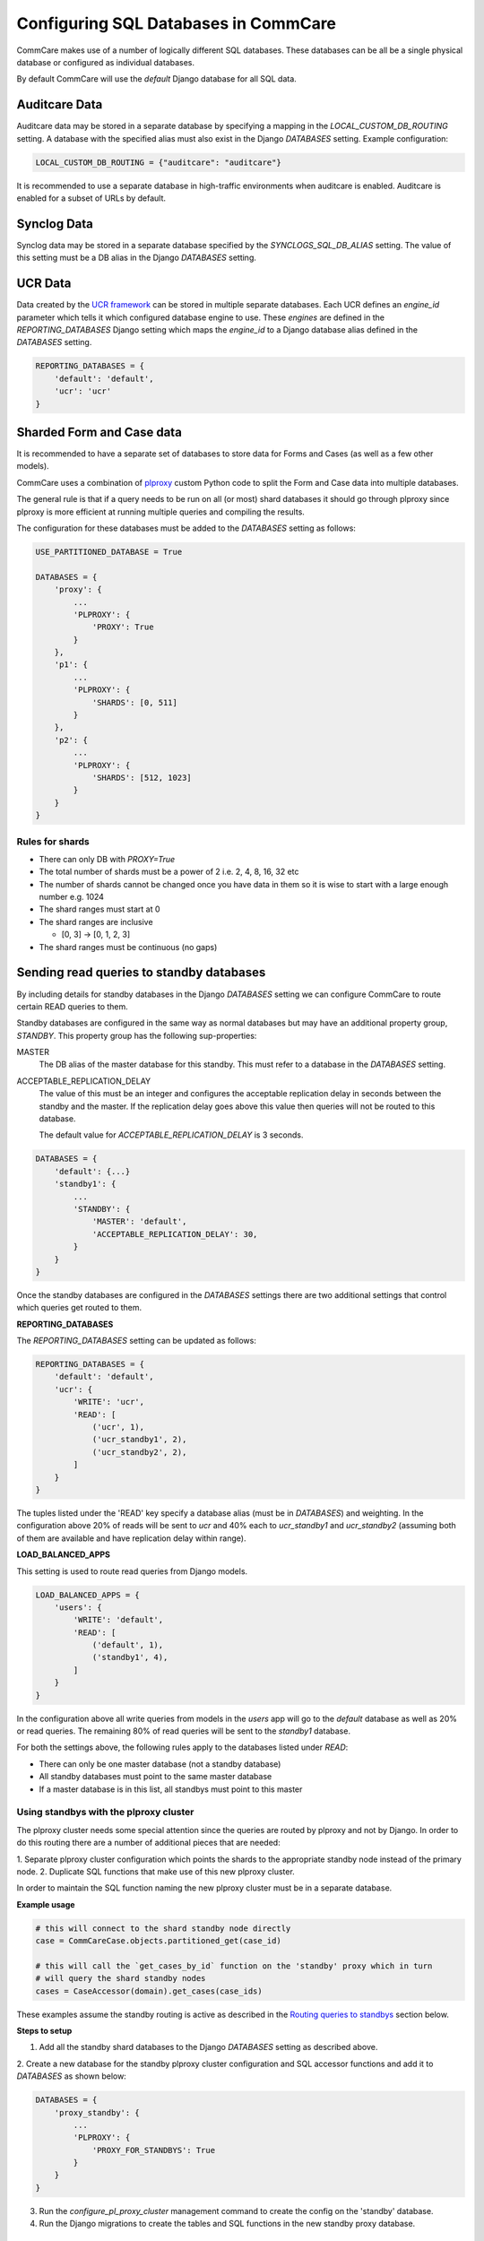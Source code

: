 .. _commcare_postgresql_configuration:

Configuring SQL Databases in CommCare
=====================================

CommCare makes use of a number of logically different SQL databases. These databases
can be all be a single physical database or configured as individual databases.

By default CommCare will use the `default` Django database for all SQL data.

.. image:: images/django_db_monolith.png

Auditcare Data
~~~~~~~~~~~~~~
Auditcare data may be stored in a separate database by specifying a mapping in
the `LOCAL_CUSTOM_DB_ROUTING` setting. A database with the specified alias must
also exist in the Django `DATABASES` setting. Example configuration:

.. code-block:: python

    LOCAL_CUSTOM_DB_ROUTING = {"auditcare": "auditcare"}

It is recommended to use a separate database in high-traffic environments when
auditcare is enabled. Auditcare is enabled for a subset of URLs by default.

Synclog Data
~~~~~~~~~~~~
Synclog data may be stored in a separate database specified by the
`SYNCLOGS_SQL_DB_ALIAS` setting. The value of this setting must be a DB
alias in the Django `DATABASES` setting.

UCR Data
~~~~~~~~
Data created by the `UCR framework  <ucr.html>`_ can be stored in multiple separate databases.
Each UCR defines an `engine_id` parameter which tells it which configured
database engine to use. These *engines* are defined in the `REPORTING_DATABASES`
Django setting which maps the `engine_id` to a Django database alias defined
in the `DATABASES` setting.

.. code-block:: python

    REPORTING_DATABASES = {
        'default': 'default',
        'ucr': 'ucr'
    }


Sharded Form and Case data
~~~~~~~~~~~~~~~~~~~~~~~~~~
It is recommended to have a separate set of databases to store data for Forms
and Cases (as well as a few other models).

CommCare uses a combination of plproxy_ custom Python code to split the Form and Case
data into multiple databases.

.. _plproxy: https://plproxy.github.io/

.. image:: images/django_db_sharded.png

The general rule is that if a query needs to be run on all (or most) shard databases
it should go through plproxy since plproxy is more efficient at running multiple
queries and compiling the results.

The configuration for these databases must be added to the `DATABASES` setting
as follows:

.. code-block:: python

    USE_PARTITIONED_DATABASE = True

    DATABASES = {
        'proxy': {
            ...
            'PLPROXY': {
                'PROXY': True
            }
        },
        'p1': {
            ...
            'PLPROXY': {
                'SHARDS': [0, 511]
            }
        },
        'p2': {
            ...
            'PLPROXY': {
                'SHARDS': [512, 1023]
            }
        }
    }

Rules for shards
................

* There can only DB with `PROXY=True`
* The total number of shards must be a power of 2 i.e. 2, 4, 8, 16, 32 etc
* The number of shards cannot be changed once you have data in them so
  it is wise to start with a large enough number e.g. 1024
* The shard ranges must start at 0
* The shard ranges are inclusive

  - [0, 3] -> [0, 1, 2, 3]

* The shard ranges must be continuous (no gaps)


Sending read queries to standby databases
~~~~~~~~~~~~~~~~~~~~~~~~~~~~~~~~~~~~~~~~~

By including details for standby databases in the Django `DATABASES` setting we can configure
CommCare to route certain READ queries to them.

Standby databases are configured in the same way as normal databases but may have an additional
property group, `STANDBY`. This property group has the following sup-properties:

MASTER
    The DB alias of the master database for this standby. This must refer to a database in the `DATABASES`
    setting.

ACCEPTABLE_REPLICATION_DELAY
    The value of this must be an integer and configures the acceptable replication delay in seconds
    between the standby and the master. If the replication delay goes above this value then queries
    will not be routed to this database.

    The default value for `ACCEPTABLE_REPLICATION_DELAY` is 3 seconds.

.. code-block:: python

    DATABASES = {
        'default': {...}
        'standby1': {
            ...
            'STANDBY': {
                'MASTER': 'default',
                'ACCEPTABLE_REPLICATION_DELAY': 30,
            }
        }
    }


Once the standby databases are configured in the `DATABASES` settings there are two additional settings
that control which queries get routed to them.

**REPORTING_DATABASES**

The `REPORTING_DATABASES` setting can be updated as follows:

.. code-block:: python

    REPORTING_DATABASES = {
        'default': 'default',
        'ucr': {
            'WRITE': 'ucr',
            'READ': [
                ('ucr', 1),
                ('ucr_standby1', 2),
                ('ucr_standby2', 2),
            ]
        }
    }

The tuples listed under the 'READ' key specify a database alias (must be in `DATABASES`) and
weighting. In the configuration above 20% of reads will be sent to `ucr` and 40% each
to `ucr_standby1` and `ucr_standby2` (assuming both of them are available and have replication
delay within range).

**LOAD_BALANCED_APPS**

This setting is used to route read queries from Django models.

.. code-block:: python

    LOAD_BALANCED_APPS = {
        'users': {
            'WRITE': 'default',
            'READ': [
                ('default', 1),
                ('standby1', 4),
            ]
        }
    }

In the configuration above all write queries from models in the `users` app will go to the
`default` database as well as 20% or read queries. The remaining 80% of read queries will
be sent to the `standby1` database.

For both the settings above, the following rules apply to the databases listed
under `READ`:

* There can only be one master database (not a standby database)
* All standby databases must point to the same master database
* If a master database is in this list, all standbys must point to this master

Using standbys with the plproxy cluster
.......................................
The plproxy cluster needs some special attention since the queries are routed by plproxy and not by
Django. In order to do this routing there are a number of additional pieces that are needed:

1. Separate plproxy cluster configuration which points the shards to the appropriate standby node instead
of the primary node.
2. Duplicate SQL functions that make use of this new plproxy cluster.

In order to maintain the SQL function naming the new plproxy cluster must be in a separate database.

.. image:: images/django_db_sharded_standbys.png

**Example usage**

.. code-block:: python

    # this will connect to the shard standby node directly
    case = CommCareCase.objects.partitioned_get(case_id)

    # this will call the `get_cases_by_id` function on the 'standby' proxy which in turn
    # will query the shard standby nodes
    cases = CaseAccessor(domain).get_cases(case_ids)

These examples assume the standby routing is active as described in the `Routing queries to standbys`_
section below.

**Steps to setup**

1. Add all the standby shard databases to the Django `DATABASES` setting as described above.

2. Create a new database for the standby plproxy cluster configuration and SQL accessor functions
and add it to `DATABASES` as shown below:

.. code-block:: python

    DATABASES = {
        'proxy_standby': {
            ...
            'PLPROXY': {
                'PROXY_FOR_STANDBYS': True
            }
        }
    }

3. Run the `configure_pl_proxy_cluster` management command to create the config on the 'standby' database.
4. Run the Django migrations to create the tables and SQL functions in the new standby proxy database.

Routing queries to standbys
---------------------------
The configuration above makes it possible to use the standby databases however in order to actually
route queries to them the DB router must be told to do so. This can be done it one of two ways:

1. Via an environment variable

.. code-block::

    export READ_FROM_PLPROXY_STANDBYS=1

This will route ALL read queries to the shard standbys. This is mostly useful when running a process like
pillowtop that does is asynchronous.

2. Via a Django decorator / context manager

.. code-block:: python

    # context manager
    with read_from_plproxy_standbys():
        case = CommCareCase.objects.partitioned_get(case_id)

    # decorator
    @read_from_plproxy_standbys()
    def get_case_from_standby(case_id)
        return CommCareCase.objects.partitioned_get(case_id)
